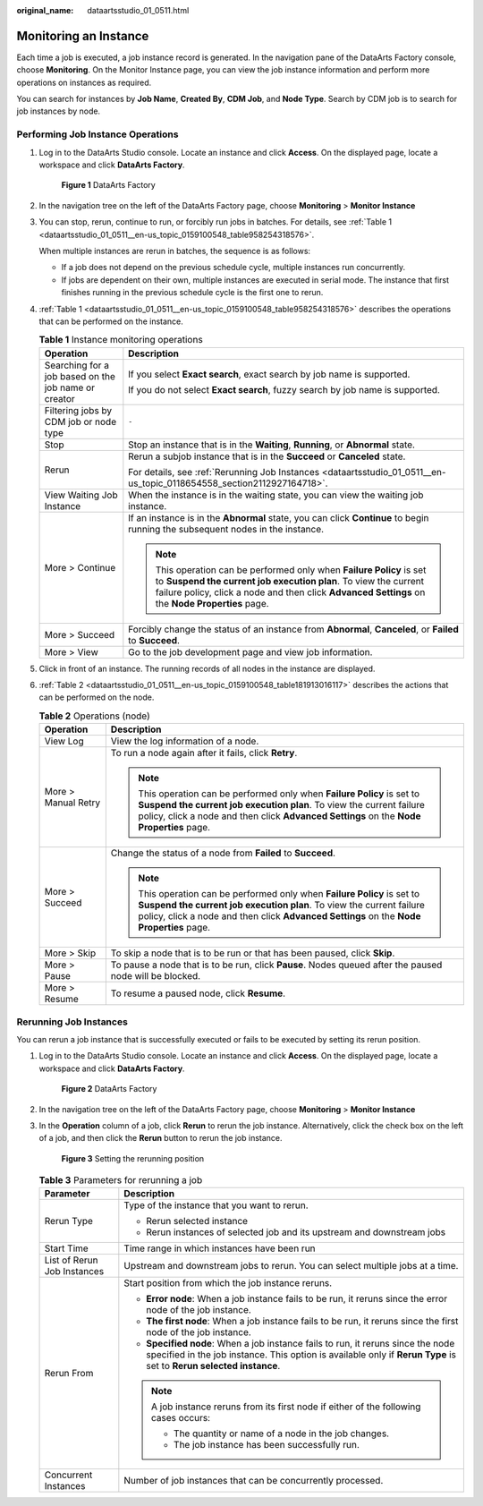 :original_name: dataartsstudio_01_0511.html

.. _dataartsstudio_01_0511:

Monitoring an Instance
======================

Each time a job is executed, a job instance record is generated. In the navigation pane of the DataArts Factory console, choose **Monitoring**. On the Monitor Instance page, you can view the job instance information and perform more operations on instances as required.

You can search for instances by **Job Name**, **Created By**, **CDM Job**, and **Node Type**. Search by CDM job is to search for job instances by node.

Performing Job Instance Operations
----------------------------------

#. Log in to the DataArts Studio console. Locate an instance and click **Access**. On the displayed page, locate a workspace and click **DataArts Factory**.


   .. figure:: /_static/images/en-us_image_0000001321928320.png
      :alt: **Figure 1** DataArts Factory

      **Figure 1** DataArts Factory

#. In the navigation tree on the left of the DataArts Factory page, choose **Monitoring** > **Monitor Instance**

#. You can stop, rerun, continue to run, or forcibly run jobs in batches. For details, see :ref:`Table 1 <dataartsstudio_01_0511__en-us_topic_0159100548_table958254318576>`.

   When multiple instances are rerun in batches, the sequence is as follows:

   -  If a job does not depend on the previous schedule cycle, multiple instances run concurrently.
   -  If jobs are dependent on their own, multiple instances are executed in serial mode. The instance that first finishes running in the previous schedule cycle is the first one to rerun.

#. :ref:`Table 1 <dataartsstudio_01_0511__en-us_topic_0159100548_table958254318576>` describes the operations that can be performed on the instance.

   .. _dataartsstudio_01_0511__en-us_topic_0159100548_table958254318576:

   .. table:: **Table 1** Instance monitoring operations

      +------------------------------------------------------+----------------------------------------------------------------------------------------------------------------------------------------------------------------------------------------------------------------------------------------------+
      | Operation                                            | Description                                                                                                                                                                                                                                  |
      +======================================================+==============================================================================================================================================================================================================================================+
      | Searching for a job based on the job name or creator | If you select **Exact search**, exact search by job name is supported.                                                                                                                                                                       |
      |                                                      |                                                                                                                                                                                                                                              |
      |                                                      | If you do not select **Exact search**, fuzzy search by job name is supported.                                                                                                                                                                |
      +------------------------------------------------------+----------------------------------------------------------------------------------------------------------------------------------------------------------------------------------------------------------------------------------------------+
      | Filtering jobs by CDM job or node type               | ``-``                                                                                                                                                                                                                                        |
      +------------------------------------------------------+----------------------------------------------------------------------------------------------------------------------------------------------------------------------------------------------------------------------------------------------+
      | Stop                                                 | Stop an instance that is in the **Waiting**, **Running**, or **Abnormal** state.                                                                                                                                                             |
      +------------------------------------------------------+----------------------------------------------------------------------------------------------------------------------------------------------------------------------------------------------------------------------------------------------+
      | Rerun                                                | Rerun a subjob instance that is in the **Succeed** or **Canceled** state.                                                                                                                                                                    |
      |                                                      |                                                                                                                                                                                                                                              |
      |                                                      | For details, see :ref:`Rerunning Job Instances <dataartsstudio_01_0511__en-us_topic_0118654558_section2112927164718>`.                                                                                                                       |
      +------------------------------------------------------+----------------------------------------------------------------------------------------------------------------------------------------------------------------------------------------------------------------------------------------------+
      | View Waiting Job Instance                            | When the instance is in the waiting state, you can view the waiting job instance.                                                                                                                                                            |
      +------------------------------------------------------+----------------------------------------------------------------------------------------------------------------------------------------------------------------------------------------------------------------------------------------------+
      | More > Continue                                      | If an instance is in the **Abnormal** state, you can click **Continue** to begin running the subsequent nodes in the instance.                                                                                                               |
      |                                                      |                                                                                                                                                                                                                                              |
      |                                                      | .. note::                                                                                                                                                                                                                                    |
      |                                                      |                                                                                                                                                                                                                                              |
      |                                                      |    This operation can be performed only when **Failure Policy** is set to **Suspend the current job execution plan**. To view the current failure policy, click a node and then click **Advanced Settings** on the **Node Properties** page. |
      +------------------------------------------------------+----------------------------------------------------------------------------------------------------------------------------------------------------------------------------------------------------------------------------------------------+
      | More > Succeed                                       | Forcibly change the status of an instance from **Abnormal**, **Canceled**, or **Failed** to **Succeed**.                                                                                                                                     |
      +------------------------------------------------------+----------------------------------------------------------------------------------------------------------------------------------------------------------------------------------------------------------------------------------------------+
      | More > View                                          | Go to the job development page and view job information.                                                                                                                                                                                     |
      +------------------------------------------------------+----------------------------------------------------------------------------------------------------------------------------------------------------------------------------------------------------------------------------------------------+

#. Click |image1| in front of an instance. The running records of all nodes in the instance are displayed.

#. :ref:`Table 2 <dataartsstudio_01_0511__en-us_topic_0159100548_table181913016117>` describes the actions that can be performed on the node.

   .. _dataartsstudio_01_0511__en-us_topic_0159100548_table181913016117:

   .. table:: **Table 2** Operations (node)

      +-----------------------------------+----------------------------------------------------------------------------------------------------------------------------------------------------------------------------------------------------------------------------------------------+
      | Operation                         | Description                                                                                                                                                                                                                                  |
      +===================================+==============================================================================================================================================================================================================================================+
      | View Log                          | View the log information of a node.                                                                                                                                                                                                          |
      +-----------------------------------+----------------------------------------------------------------------------------------------------------------------------------------------------------------------------------------------------------------------------------------------+
      | More > Manual Retry               | To run a node again after it fails, click **Retry**.                                                                                                                                                                                         |
      |                                   |                                                                                                                                                                                                                                              |
      |                                   | .. note::                                                                                                                                                                                                                                    |
      |                                   |                                                                                                                                                                                                                                              |
      |                                   |    This operation can be performed only when **Failure Policy** is set to **Suspend the current job execution plan**. To view the current failure policy, click a node and then click **Advanced Settings** on the **Node Properties** page. |
      +-----------------------------------+----------------------------------------------------------------------------------------------------------------------------------------------------------------------------------------------------------------------------------------------+
      | More > Succeed                    | Change the status of a node from **Failed** to **Succeed**.                                                                                                                                                                                  |
      |                                   |                                                                                                                                                                                                                                              |
      |                                   | .. note::                                                                                                                                                                                                                                    |
      |                                   |                                                                                                                                                                                                                                              |
      |                                   |    This operation can be performed only when **Failure Policy** is set to **Suspend the current job execution plan**. To view the current failure policy, click a node and then click **Advanced Settings** on the **Node Properties** page. |
      +-----------------------------------+----------------------------------------------------------------------------------------------------------------------------------------------------------------------------------------------------------------------------------------------+
      | More > Skip                       | To skip a node that is to be run or that has been paused, click **Skip**.                                                                                                                                                                    |
      +-----------------------------------+----------------------------------------------------------------------------------------------------------------------------------------------------------------------------------------------------------------------------------------------+
      | More > Pause                      | To pause a node that is to be run, click **Pause**. Nodes queued after the paused node will be blocked.                                                                                                                                      |
      +-----------------------------------+----------------------------------------------------------------------------------------------------------------------------------------------------------------------------------------------------------------------------------------------+
      | More > Resume                     | To resume a paused node, click **Resume**.                                                                                                                                                                                                   |
      +-----------------------------------+----------------------------------------------------------------------------------------------------------------------------------------------------------------------------------------------------------------------------------------------+

.. _dataartsstudio_01_0511__en-us_topic_0118654558_section2112927164718:

Rerunning Job Instances
-----------------------

You can rerun a job instance that is successfully executed or fails to be executed by setting its rerun position.

#. Log in to the DataArts Studio console. Locate an instance and click **Access**. On the displayed page, locate a workspace and click **DataArts Factory**.


   .. figure:: /_static/images/en-us_image_0000001321928320.png
      :alt: **Figure 2** DataArts Factory

      **Figure 2** DataArts Factory

#. In the navigation tree on the left of the DataArts Factory page, choose **Monitoring** > **Monitor Instance**

#. In the **Operation** column of a job, click **Rerun** to rerun the job instance. Alternatively, click the check box on the left of a job, and then click the **Rerun** button to rerun the job instance.


   .. figure:: /_static/images/en-us_image_0000001322088524.png
      :alt: **Figure 3** Setting the rerunning position

      **Figure 3** Setting the rerunning position

   .. table:: **Table 3** Parameters for rerunning a job

      +-----------------------------------+---------------------------------------------------------------------------------------------------------------------------------------------------------------------------------------------------------+
      | Parameter                         | Description                                                                                                                                                                                             |
      +===================================+=========================================================================================================================================================================================================+
      | Rerun Type                        | Type of the instance that you want to rerun.                                                                                                                                                            |
      |                                   |                                                                                                                                                                                                         |
      |                                   | -  Rerun selected instance                                                                                                                                                                              |
      |                                   | -  Rerun instances of selected job and its upstream and downstream jobs                                                                                                                                 |
      +-----------------------------------+---------------------------------------------------------------------------------------------------------------------------------------------------------------------------------------------------------+
      | Start Time                        | Time range in which instances have been run                                                                                                                                                             |
      +-----------------------------------+---------------------------------------------------------------------------------------------------------------------------------------------------------------------------------------------------------+
      | List of Rerun Job Instances       | Upstream and downstream jobs to rerun. You can select multiple jobs at a time.                                                                                                                          |
      +-----------------------------------+---------------------------------------------------------------------------------------------------------------------------------------------------------------------------------------------------------+
      | Rerun From                        | Start position from which the job instance reruns.                                                                                                                                                      |
      |                                   |                                                                                                                                                                                                         |
      |                                   | -  **Error node**: When a job instance fails to be run, it reruns since the error node of the job instance.                                                                                             |
      |                                   | -  **The first node**: When a job instance fails to be run, it reruns since the first node of the job instance.                                                                                         |
      |                                   | -  **Specified node**: When a job instance fails to run, it reruns since the node specified in the job instance. This option is available only if **Rerun Type** is set to **Rerun selected instance**. |
      |                                   |                                                                                                                                                                                                         |
      |                                   | .. note::                                                                                                                                                                                               |
      |                                   |                                                                                                                                                                                                         |
      |                                   |    A job instance reruns from its first node if either of the following cases occurs:                                                                                                                   |
      |                                   |                                                                                                                                                                                                         |
      |                                   |    -  The quantity or name of a node in the job changes.                                                                                                                                                |
      |                                   |    -  The job instance has been successfully run.                                                                                                                                                       |
      +-----------------------------------+---------------------------------------------------------------------------------------------------------------------------------------------------------------------------------------------------------+
      | Concurrent Instances              | Number of job instances that can be concurrently processed.                                                                                                                                             |
      +-----------------------------------+---------------------------------------------------------------------------------------------------------------------------------------------------------------------------------------------------------+

.. |image1| image:: /_static/images/en-us_image_0000001373408569.png
